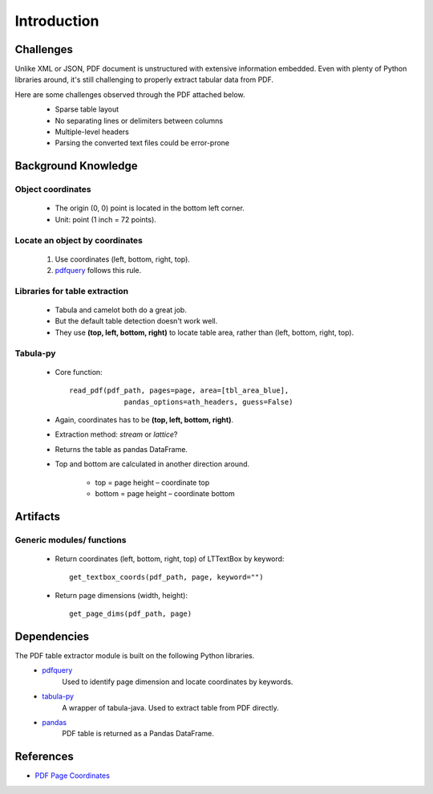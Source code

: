 Introduction
============

Challenges
----------
Unlike XML or JSON, PDF document is unstructured with extensive information embedded. 
Even with plenty of Python libraries around, it's still challenging to properly extract tabular data from PDF.

Here are some challenges observed through the PDF attached below.
   * Sparse table layout
   * No separating lines or delimiters between columns
   * Multiple-level headers
   * Parsing the converted text files could be error-prone

   .. image:: images/pdf_table_example.PNG
      :height: 350
      :width: 700
      :alt: Tabular data in a PDF document

Background Knowledge
--------------------
Object coordinates
^^^^^^^^^^^^^^^^^^
   * The origin (0, 0) point is located in the bottom left corner.
   * Unit: point (1 inch = 72 points).

   .. image:: images/pdf_coords.PNG
      :height: 237
      :width: 420

Locate an object by coordinates
^^^^^^^^^^^^^^^^^^^^^^^^^^^^^^^
   1. Use coordinates (left, bottom, right, top).
   2. `pdfquery <https://github.com/jcushman/pdfquery>`_ follows this rule.

   .. image:: images/loc_object.PNG
      :height: 331
      :width: 251

Libraries for table extraction
^^^^^^^^^^^^^^^^^^^^^^^^^^^^^^
   * Tabula and camelot both do a great job. 
   * But the default table detection doesn't work well.
   * They use **(top, left, bottom, right)** to locate table area, rather than (left, bottom, right, top).

Tabula-py
^^^^^^^^^
   * Core function::
   
      read_pdf(pdf_path, pages=page, area=[tbl_area_blue], 
	           pandas_options=ath_headers, guess=False)
   * Again, coordinates has to be **(top, left, bottom, right)**.
   * Extraction method: *stream* or *lattice*?
   * Returns the table as pandas DataFrame.
   * Top and bottom are calculated in another direction around.

      * top = page height – coordinate top
      * bottom = page height – coordinate bottom

      .. image:: images/tabula_coords.PNG
         :height: 384
         :width: 674

Artifacts
---------
Generic modules/ functions
^^^^^^^^^^^^^^^^^^^^^^^^^^

   * Return coordinates (left, bottom, right, top) of LTTextBox by keyword::
   
      get_textbox_coords(pdf_path, page, keyword="")

   * Return page dimensions (width, height)::

      get_page_dims(pdf_path, page)

Dependencies
------------

The PDF table extractor module is built on the following Python libraries.
   * `pdfquery <https://github.com/jcushman/pdfquery>`_
      Used to identify page dimension and locate coordinates by keywords.
   * `tabula-py <https://github.com/chezou/tabula-py>`_
      A wrapper of tabula-java. Used to extract table from PDF directly.
   * `pandas <https://pandas.pydata.org/pandas-docs/stable/>`_
      PDF table is returned as a Pandas DataFrame.

References
----------

* `PDF Page Coordinates <https://www.pdfscripting.com/public/PDF-Page-Coordinates.cfm>`_
